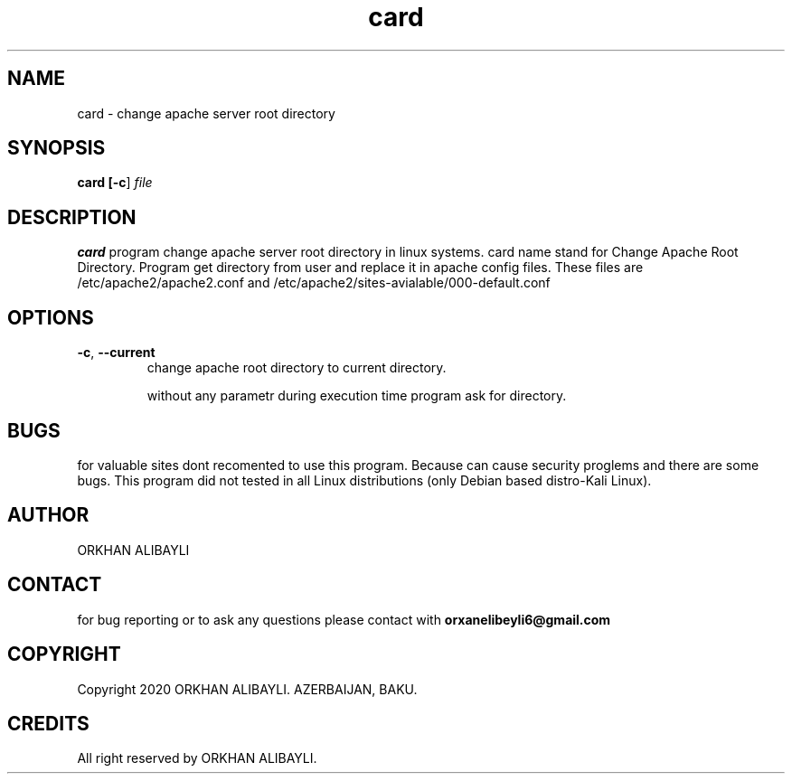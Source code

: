 .TH card 1
.SH NAME
card \- change apache server root directory
.SH SYNOPSIS
.B card [\fB\-c\fR]
.IR file
.SH DESCRIPTION
.BR card
program change apache server root directory in linux systems. card name
stand for Change Apache Root Directory. Program get directory from user
and replace it in apache config files. These files are /etc/apache2/apache2.conf
and /etc/apache2/sites-avialable/000-default.conf
.SH OPTIONS
.TP
.BR \-c ", " \-\-current
change apache root directory to current directory.

without any parametr during execution time program ask for directory.
.SH BUGS
.PP
for valuable sites dont recomented to use this program. Because can cause 
security proglems and there are some bugs. This program did not tested in
all Linux distributions (only Debian based distro-Kali Linux).
.SH AUTHOR
.PP
ORKHAN ALIBAYLI
.SH CONTACT
.PP
for bug reporting or to ask any questions please
contact with 
.BR orxanelibeyli6@gmail.com

.SH COPYRIGHT
.PP 
Copyright 2020 ORKHAN ALIBAYLI. AZERBAIJAN, BAKU. 
.SH CREDITS
.PP
All right reserved by ORKHAN ALIBAYLI.
